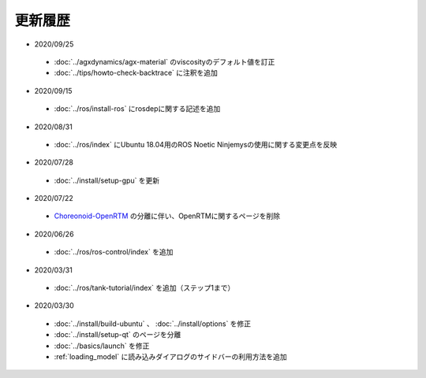 更新履歴
========

* 2020/09/25
 * :doc:`../agxdynamics/agx-material` のviscosityのデフォルト値を訂正
 * :doc:`../tips/howto-check-backtrace` に注釈を追加

* 2020/09/15
 * :doc:`../ros/install-ros` にrosdepに関する記述を追加

* 2020/08/31
 * :doc:`../ros/index` にUbuntu 18.04用のROS Noetic Ninjemysの使用に関する変更点を反映

* 2020/07/28
 * :doc:`../install/setup-gpu` を更新

* 2020/07/22
 * `Choreonoid-OpenRTM <https://github.com/OpenRTM/choreonoid-openrtm>`_ の分離に伴い、OpenRTMに関するページを削除

* 2020/06/26
 * :doc:`../ros/ros-control/index` を追加
   
* 2020/03/31
 * :doc:`../ros/tank-tutorial/index` を追加（ステップ1まで）

* 2020/03/30
 * :doc:`../install/build-ubuntu` 、 :doc:`../install/options` を修正
 * :doc:`../install/setup-qt` のページを分離
 * :doc:`../basics/launch` を修正
 * :ref:`loading_model` に読み込みダイアログのサイドバーの利用方法を追加
